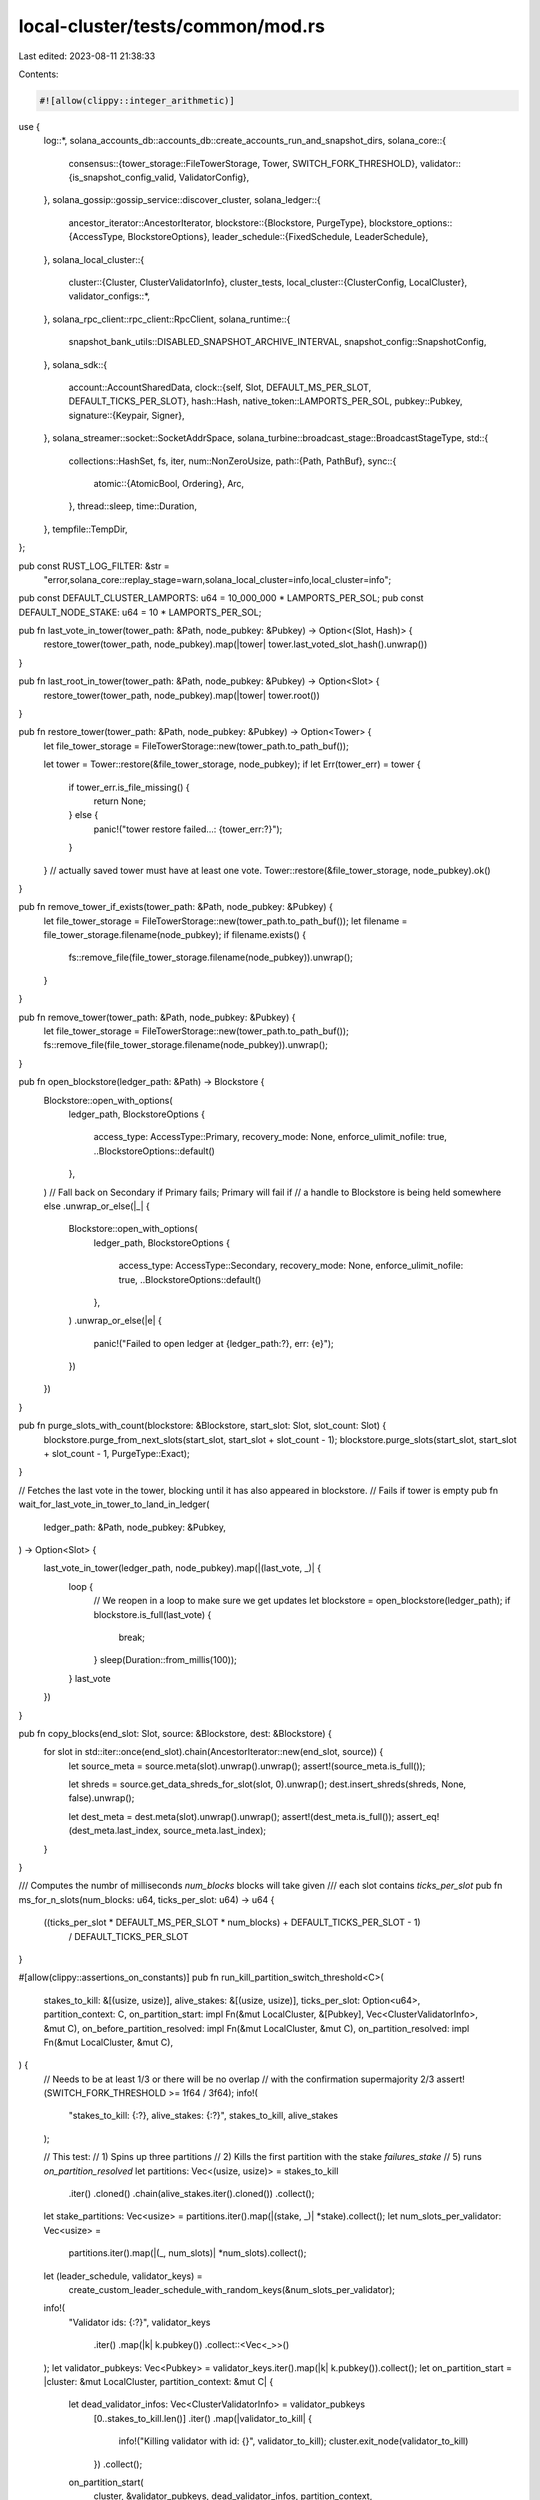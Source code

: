local-cluster/tests/common/mod.rs
=================================

Last edited: 2023-08-11 21:38:33

Contents:

.. code-block:: rs

    #![allow(clippy::integer_arithmetic)]
use {
    log::*,
    solana_accounts_db::accounts_db::create_accounts_run_and_snapshot_dirs,
    solana_core::{
        consensus::{tower_storage::FileTowerStorage, Tower, SWITCH_FORK_THRESHOLD},
        validator::{is_snapshot_config_valid, ValidatorConfig},
    },
    solana_gossip::gossip_service::discover_cluster,
    solana_ledger::{
        ancestor_iterator::AncestorIterator,
        blockstore::{Blockstore, PurgeType},
        blockstore_options::{AccessType, BlockstoreOptions},
        leader_schedule::{FixedSchedule, LeaderSchedule},
    },
    solana_local_cluster::{
        cluster::{Cluster, ClusterValidatorInfo},
        cluster_tests,
        local_cluster::{ClusterConfig, LocalCluster},
        validator_configs::*,
    },
    solana_rpc_client::rpc_client::RpcClient,
    solana_runtime::{
        snapshot_bank_utils::DISABLED_SNAPSHOT_ARCHIVE_INTERVAL, snapshot_config::SnapshotConfig,
    },
    solana_sdk::{
        account::AccountSharedData,
        clock::{self, Slot, DEFAULT_MS_PER_SLOT, DEFAULT_TICKS_PER_SLOT},
        hash::Hash,
        native_token::LAMPORTS_PER_SOL,
        pubkey::Pubkey,
        signature::{Keypair, Signer},
    },
    solana_streamer::socket::SocketAddrSpace,
    solana_turbine::broadcast_stage::BroadcastStageType,
    std::{
        collections::HashSet,
        fs, iter,
        num::NonZeroUsize,
        path::{Path, PathBuf},
        sync::{
            atomic::{AtomicBool, Ordering},
            Arc,
        },
        thread::sleep,
        time::Duration,
    },
    tempfile::TempDir,
};

pub const RUST_LOG_FILTER: &str =
    "error,solana_core::replay_stage=warn,solana_local_cluster=info,local_cluster=info";

pub const DEFAULT_CLUSTER_LAMPORTS: u64 = 10_000_000 * LAMPORTS_PER_SOL;
pub const DEFAULT_NODE_STAKE: u64 = 10 * LAMPORTS_PER_SOL;

pub fn last_vote_in_tower(tower_path: &Path, node_pubkey: &Pubkey) -> Option<(Slot, Hash)> {
    restore_tower(tower_path, node_pubkey).map(|tower| tower.last_voted_slot_hash().unwrap())
}

pub fn last_root_in_tower(tower_path: &Path, node_pubkey: &Pubkey) -> Option<Slot> {
    restore_tower(tower_path, node_pubkey).map(|tower| tower.root())
}

pub fn restore_tower(tower_path: &Path, node_pubkey: &Pubkey) -> Option<Tower> {
    let file_tower_storage = FileTowerStorage::new(tower_path.to_path_buf());

    let tower = Tower::restore(&file_tower_storage, node_pubkey);
    if let Err(tower_err) = tower {
        if tower_err.is_file_missing() {
            return None;
        } else {
            panic!("tower restore failed...: {tower_err:?}");
        }
    }
    // actually saved tower must have at least one vote.
    Tower::restore(&file_tower_storage, node_pubkey).ok()
}

pub fn remove_tower_if_exists(tower_path: &Path, node_pubkey: &Pubkey) {
    let file_tower_storage = FileTowerStorage::new(tower_path.to_path_buf());
    let filename = file_tower_storage.filename(node_pubkey);
    if filename.exists() {
        fs::remove_file(file_tower_storage.filename(node_pubkey)).unwrap();
    }
}

pub fn remove_tower(tower_path: &Path, node_pubkey: &Pubkey) {
    let file_tower_storage = FileTowerStorage::new(tower_path.to_path_buf());
    fs::remove_file(file_tower_storage.filename(node_pubkey)).unwrap();
}

pub fn open_blockstore(ledger_path: &Path) -> Blockstore {
    Blockstore::open_with_options(
        ledger_path,
        BlockstoreOptions {
            access_type: AccessType::Primary,
            recovery_mode: None,
            enforce_ulimit_nofile: true,
            ..BlockstoreOptions::default()
        },
    )
    // Fall back on Secondary if Primary fails; Primary will fail if
    // a handle to Blockstore is being held somewhere else
    .unwrap_or_else(|_| {
        Blockstore::open_with_options(
            ledger_path,
            BlockstoreOptions {
                access_type: AccessType::Secondary,
                recovery_mode: None,
                enforce_ulimit_nofile: true,
                ..BlockstoreOptions::default()
            },
        )
        .unwrap_or_else(|e| {
            panic!("Failed to open ledger at {ledger_path:?}, err: {e}");
        })
    })
}

pub fn purge_slots_with_count(blockstore: &Blockstore, start_slot: Slot, slot_count: Slot) {
    blockstore.purge_from_next_slots(start_slot, start_slot + slot_count - 1);
    blockstore.purge_slots(start_slot, start_slot + slot_count - 1, PurgeType::Exact);
}

// Fetches the last vote in the tower, blocking until it has also appeared in blockstore.
// Fails if tower is empty
pub fn wait_for_last_vote_in_tower_to_land_in_ledger(
    ledger_path: &Path,
    node_pubkey: &Pubkey,
) -> Option<Slot> {
    last_vote_in_tower(ledger_path, node_pubkey).map(|(last_vote, _)| {
        loop {
            // We reopen in a loop to make sure we get updates
            let blockstore = open_blockstore(ledger_path);
            if blockstore.is_full(last_vote) {
                break;
            }
            sleep(Duration::from_millis(100));
        }
        last_vote
    })
}

pub fn copy_blocks(end_slot: Slot, source: &Blockstore, dest: &Blockstore) {
    for slot in std::iter::once(end_slot).chain(AncestorIterator::new(end_slot, source)) {
        let source_meta = source.meta(slot).unwrap().unwrap();
        assert!(source_meta.is_full());

        let shreds = source.get_data_shreds_for_slot(slot, 0).unwrap();
        dest.insert_shreds(shreds, None, false).unwrap();

        let dest_meta = dest.meta(slot).unwrap().unwrap();
        assert!(dest_meta.is_full());
        assert_eq!(dest_meta.last_index, source_meta.last_index);
    }
}

/// Computes the numbr of milliseconds `num_blocks` blocks will take given
/// each slot contains `ticks_per_slot`
pub fn ms_for_n_slots(num_blocks: u64, ticks_per_slot: u64) -> u64 {
    ((ticks_per_slot * DEFAULT_MS_PER_SLOT * num_blocks) + DEFAULT_TICKS_PER_SLOT - 1)
        / DEFAULT_TICKS_PER_SLOT
}

#[allow(clippy::assertions_on_constants)]
pub fn run_kill_partition_switch_threshold<C>(
    stakes_to_kill: &[(usize, usize)],
    alive_stakes: &[(usize, usize)],
    ticks_per_slot: Option<u64>,
    partition_context: C,
    on_partition_start: impl Fn(&mut LocalCluster, &[Pubkey], Vec<ClusterValidatorInfo>, &mut C),
    on_before_partition_resolved: impl Fn(&mut LocalCluster, &mut C),
    on_partition_resolved: impl Fn(&mut LocalCluster, &mut C),
) {
    // Needs to be at least 1/3 or there will be no overlap
    // with the confirmation supermajority 2/3
    assert!(SWITCH_FORK_THRESHOLD >= 1f64 / 3f64);
    info!(
        "stakes_to_kill: {:?}, alive_stakes: {:?}",
        stakes_to_kill, alive_stakes
    );

    // This test:
    // 1) Spins up three partitions
    // 2) Kills the first partition with the stake `failures_stake`
    // 5) runs `on_partition_resolved`
    let partitions: Vec<(usize, usize)> = stakes_to_kill
        .iter()
        .cloned()
        .chain(alive_stakes.iter().cloned())
        .collect();

    let stake_partitions: Vec<usize> = partitions.iter().map(|(stake, _)| *stake).collect();
    let num_slots_per_validator: Vec<usize> =
        partitions.iter().map(|(_, num_slots)| *num_slots).collect();

    let (leader_schedule, validator_keys) =
        create_custom_leader_schedule_with_random_keys(&num_slots_per_validator);

    info!(
        "Validator ids: {:?}",
        validator_keys
            .iter()
            .map(|k| k.pubkey())
            .collect::<Vec<_>>()
    );
    let validator_pubkeys: Vec<Pubkey> = validator_keys.iter().map(|k| k.pubkey()).collect();
    let on_partition_start = |cluster: &mut LocalCluster, partition_context: &mut C| {
        let dead_validator_infos: Vec<ClusterValidatorInfo> = validator_pubkeys
            [0..stakes_to_kill.len()]
            .iter()
            .map(|validator_to_kill| {
                info!("Killing validator with id: {}", validator_to_kill);
                cluster.exit_node(validator_to_kill)
            })
            .collect();
        on_partition_start(
            cluster,
            &validator_pubkeys,
            dead_validator_infos,
            partition_context,
        );
    };
    run_cluster_partition(
        &stake_partitions,
        Some((leader_schedule, validator_keys)),
        partition_context,
        on_partition_start,
        on_before_partition_resolved,
        on_partition_resolved,
        ticks_per_slot,
        vec![],
    )
}

pub fn create_custom_leader_schedule(
    validator_key_to_slots: impl Iterator<Item = (Pubkey, usize)>,
) -> LeaderSchedule {
    let mut leader_schedule = vec![];
    for (k, num_slots) in validator_key_to_slots {
        for _ in 0..num_slots {
            leader_schedule.push(k)
        }
    }

    info!("leader_schedule: {}", leader_schedule.len());
    LeaderSchedule::new_from_schedule(leader_schedule)
}

pub fn create_custom_leader_schedule_with_random_keys(
    validator_num_slots: &[usize],
) -> (LeaderSchedule, Vec<Arc<Keypair>>) {
    let validator_keys: Vec<_> = iter::repeat_with(|| Arc::new(Keypair::new()))
        .take(validator_num_slots.len())
        .collect();
    let leader_schedule = create_custom_leader_schedule(
        validator_keys
            .iter()
            .map(|k| k.pubkey())
            .zip(validator_num_slots.iter().cloned()),
    );
    (leader_schedule, validator_keys)
}

/// This function runs a network, initiates a partition based on a
/// configuration, resolve the partition, then checks that the network
/// continues to achieve consensus
/// # Arguments
/// * `partitions` - A slice of partition configurations, where each partition
/// configuration is a usize representing a node's stake
/// * `leader_schedule` - An option that specifies whether the cluster should
/// run with a fixed, predetermined leader schedule
#[allow(clippy::cognitive_complexity)]
pub fn run_cluster_partition<C>(
    partitions: &[usize],
    leader_schedule: Option<(LeaderSchedule, Vec<Arc<Keypair>>)>,
    mut context: C,
    on_partition_start: impl FnOnce(&mut LocalCluster, &mut C),
    on_before_partition_resolved: impl FnOnce(&mut LocalCluster, &mut C),
    on_partition_resolved: impl FnOnce(&mut LocalCluster, &mut C),
    ticks_per_slot: Option<u64>,
    additional_accounts: Vec<(Pubkey, AccountSharedData)>,
) {
    solana_logger::setup_with_default(RUST_LOG_FILTER);
    info!("PARTITION_TEST!");
    let num_nodes = partitions.len();
    let node_stakes: Vec<_> = partitions
        .iter()
        .map(|stake_weight| 100 * *stake_weight as u64)
        .collect();
    assert_eq!(node_stakes.len(), num_nodes);
    let cluster_lamports = node_stakes.iter().sum::<u64>() * 2;
    let turbine_disabled = Arc::new(AtomicBool::new(false));
    let mut validator_config = ValidatorConfig {
        turbine_disabled: turbine_disabled.clone(),
        ..ValidatorConfig::default_for_test()
    };

    let (validator_keys, partition_duration): (Vec<_>, Duration) = {
        if let Some((leader_schedule, validator_keys)) = leader_schedule {
            assert_eq!(validator_keys.len(), num_nodes);
            let num_slots_per_rotation = leader_schedule.num_slots() as u64;
            let fixed_schedule = FixedSchedule {
                leader_schedule: Arc::new(leader_schedule),
            };
            validator_config.fixed_leader_schedule = Some(fixed_schedule);
            (
                validator_keys,
                // partition for the duration of one full iteration of the  leader schedule
                Duration::from_millis(num_slots_per_rotation * clock::DEFAULT_MS_PER_SLOT),
            )
        } else {
            (
                iter::repeat_with(|| Arc::new(Keypair::new()))
                    .take(partitions.len())
                    .collect(),
                Duration::from_secs(10),
            )
        }
    };

    let slots_per_epoch = 2048;
    let mut config = ClusterConfig {
        cluster_lamports,
        node_stakes,
        validator_configs: make_identical_validator_configs(&validator_config, num_nodes),
        validator_keys: Some(
            validator_keys
                .into_iter()
                .zip(iter::repeat_with(|| true))
                .collect(),
        ),
        slots_per_epoch,
        stakers_slot_offset: slots_per_epoch,
        skip_warmup_slots: true,
        additional_accounts,
        ticks_per_slot: ticks_per_slot.unwrap_or(DEFAULT_TICKS_PER_SLOT),
        tpu_connection_pool_size: 2,
        ..ClusterConfig::default()
    };

    info!(
        "PARTITION_TEST starting cluster with {:?} partitions slots_per_epoch: {}",
        partitions, config.slots_per_epoch,
    );
    let mut cluster = LocalCluster::new(&mut config, SocketAddrSpace::Unspecified);

    info!("PARTITION_TEST spend_and_verify_all_nodes(), ensure all nodes are caught up");
    cluster_tests::spend_and_verify_all_nodes(
        &cluster.entry_point_info,
        &cluster.funding_keypair,
        num_nodes,
        HashSet::new(),
        SocketAddrSpace::Unspecified,
        &cluster.connection_cache,
    );

    let cluster_nodes = discover_cluster(
        &cluster.entry_point_info.gossip().unwrap(),
        num_nodes,
        SocketAddrSpace::Unspecified,
    )
    .unwrap();

    // Check epochs have correct number of slots
    info!("PARTITION_TEST sleeping until partition starting condition",);
    for node in &cluster_nodes {
        let node_client = RpcClient::new_socket(node.rpc().unwrap());
        let epoch_info = node_client.get_epoch_info().unwrap();
        assert_eq!(epoch_info.slots_in_epoch, slots_per_epoch);
    }

    info!("PARTITION_TEST start partition");
    on_partition_start(&mut cluster, &mut context);
    turbine_disabled.store(true, Ordering::Relaxed);

    sleep(partition_duration);

    on_before_partition_resolved(&mut cluster, &mut context);
    info!("PARTITION_TEST remove partition");
    turbine_disabled.store(false, Ordering::Relaxed);

    // Give partitions time to propagate their blocks from during the partition
    // after the partition resolves
    let timeout_duration = Duration::from_secs(10);
    let propagation_duration = partition_duration;
    info!(
        "PARTITION_TEST resolving partition. sleeping {} ms",
        timeout_duration.as_millis()
    );
    sleep(timeout_duration);
    info!(
        "PARTITION_TEST waiting for blocks to propagate after partition {}ms",
        propagation_duration.as_millis()
    );
    sleep(propagation_duration);
    info!("PARTITION_TEST resuming normal operation");
    on_partition_resolved(&mut cluster, &mut context);
}

pub struct ValidatorTestConfig {
    pub validator_keypair: Arc<Keypair>,
    pub validator_config: ValidatorConfig,
    pub in_genesis: bool,
}

pub fn test_faulty_node(
    faulty_node_type: BroadcastStageType,
    node_stakes: Vec<u64>,
    validator_test_configs: Option<Vec<ValidatorTestConfig>>,
    custom_leader_schedule: Option<FixedSchedule>,
) -> (LocalCluster, Vec<Arc<Keypair>>) {
    let num_nodes = node_stakes.len();
    let validator_keys = validator_test_configs
        .as_ref()
        .map(|configs| {
            configs
                .iter()
                .map(|config| (config.validator_keypair.clone(), config.in_genesis))
                .collect()
        })
        .unwrap_or_else(|| {
            let mut validator_keys = Vec::with_capacity(num_nodes);
            validator_keys.resize_with(num_nodes, || (Arc::new(Keypair::new()), true));
            validator_keys
        });

    assert_eq!(node_stakes.len(), num_nodes);
    assert_eq!(validator_keys.len(), num_nodes);

    let fixed_leader_schedule = custom_leader_schedule.unwrap_or_else(|| {
        // Use a fixed leader schedule so that only the faulty node gets leader slots.
        let validator_to_slots = vec![(
            validator_keys[0].0.as_ref().pubkey(),
            solana_sdk::clock::DEFAULT_DEV_SLOTS_PER_EPOCH as usize,
        )];
        let leader_schedule = create_custom_leader_schedule(validator_to_slots.into_iter());
        FixedSchedule {
            leader_schedule: Arc::new(leader_schedule),
        }
    });

    let mut validator_configs = validator_test_configs
        .map(|configs| {
            configs
                .into_iter()
                .map(|config| config.validator_config)
                .collect()
        })
        .unwrap_or_else(|| {
            let mut configs = Vec::with_capacity(num_nodes);
            configs.resize_with(num_nodes, ValidatorConfig::default_for_test);
            configs
        });

    // First validator is the bootstrap leader with the malicious broadcast logic.
    validator_configs[0].broadcast_stage_type = faulty_node_type;
    for config in &mut validator_configs {
        config.fixed_leader_schedule = Some(fixed_leader_schedule.clone());
    }

    let mut cluster_config = ClusterConfig {
        cluster_lamports: 10_000,
        node_stakes,
        validator_configs,
        validator_keys: Some(validator_keys.clone()),
        skip_warmup_slots: true,
        ..ClusterConfig::default()
    };

    let cluster = LocalCluster::new(&mut cluster_config, SocketAddrSpace::Unspecified);
    let validator_keys: Vec<Arc<Keypair>> = validator_keys
        .into_iter()
        .map(|(keypair, _)| keypair)
        .collect();

    (cluster, validator_keys)
}

pub fn farf_dir() -> PathBuf {
    std::env::var("FARF_DIR")
        .unwrap_or_else(|_| "farf".to_string())
        .into()
}

pub fn generate_account_paths(num_account_paths: usize) -> (Vec<TempDir>, Vec<PathBuf>) {
    let account_storage_dirs: Vec<TempDir> = (0..num_account_paths)
        .map(|_| tempfile::tempdir_in(farf_dir()).unwrap())
        .collect();
    let account_storage_paths: Vec<_> = account_storage_dirs
        .iter()
        .map(|a| create_accounts_run_and_snapshot_dirs(a.path()).unwrap().0)
        .collect();
    (account_storage_dirs, account_storage_paths)
}

pub struct SnapshotValidatorConfig {
    pub bank_snapshots_dir: TempDir,
    pub full_snapshot_archives_dir: TempDir,
    pub incremental_snapshot_archives_dir: TempDir,
    pub account_storage_dirs: Vec<TempDir>,
    pub validator_config: ValidatorConfig,
}

impl SnapshotValidatorConfig {
    pub fn new(
        full_snapshot_archive_interval_slots: Slot,
        incremental_snapshot_archive_interval_slots: Slot,
        accounts_hash_interval_slots: Slot,
        num_account_paths: usize,
    ) -> SnapshotValidatorConfig {
        // Interval values must be nonzero
        assert!(accounts_hash_interval_slots > 0);
        assert!(full_snapshot_archive_interval_slots > 0);
        assert!(incremental_snapshot_archive_interval_slots > 0);
        // Ensure that some snapshots will be created
        assert!(full_snapshot_archive_interval_slots != DISABLED_SNAPSHOT_ARCHIVE_INTERVAL);

        // Create the snapshot config
        let _ = fs::create_dir_all(farf_dir());
        let bank_snapshots_dir = tempfile::tempdir_in(farf_dir()).unwrap();
        let full_snapshot_archives_dir = tempfile::tempdir_in(farf_dir()).unwrap();
        let incremental_snapshot_archives_dir = tempfile::tempdir_in(farf_dir()).unwrap();
        let snapshot_config = SnapshotConfig {
            full_snapshot_archive_interval_slots,
            incremental_snapshot_archive_interval_slots,
            full_snapshot_archives_dir: full_snapshot_archives_dir.path().to_path_buf(),
            incremental_snapshot_archives_dir: incremental_snapshot_archives_dir
                .path()
                .to_path_buf(),
            bank_snapshots_dir: bank_snapshots_dir.path().to_path_buf(),
            maximum_full_snapshot_archives_to_retain: NonZeroUsize::new(usize::MAX).unwrap(),
            maximum_incremental_snapshot_archives_to_retain: NonZeroUsize::new(usize::MAX).unwrap(),
            ..SnapshotConfig::default()
        };
        assert!(is_snapshot_config_valid(
            &snapshot_config,
            accounts_hash_interval_slots
        ));

        // Create the account paths
        let (account_storage_dirs, account_storage_paths) =
            generate_account_paths(num_account_paths);

        // Create the validator config
        let validator_config = ValidatorConfig {
            snapshot_config,
            account_paths: account_storage_paths,
            accounts_hash_interval_slots,
            ..ValidatorConfig::default_for_test()
        };

        SnapshotValidatorConfig {
            bank_snapshots_dir,
            full_snapshot_archives_dir,
            incremental_snapshot_archives_dir,
            account_storage_dirs,
            validator_config,
        }
    }
}

pub fn setup_snapshot_validator_config(
    snapshot_interval_slots: Slot,
    num_account_paths: usize,
) -> SnapshotValidatorConfig {
    SnapshotValidatorConfig::new(
        snapshot_interval_slots,
        DISABLED_SNAPSHOT_ARCHIVE_INTERVAL,
        snapshot_interval_slots,
        num_account_paths,
    )
}

pub fn save_tower(tower_path: &Path, tower: &Tower, node_keypair: &Keypair) {
    let file_tower_storage = FileTowerStorage::new(tower_path.to_path_buf());
    tower.save(&file_tower_storage, node_keypair).unwrap();
}


